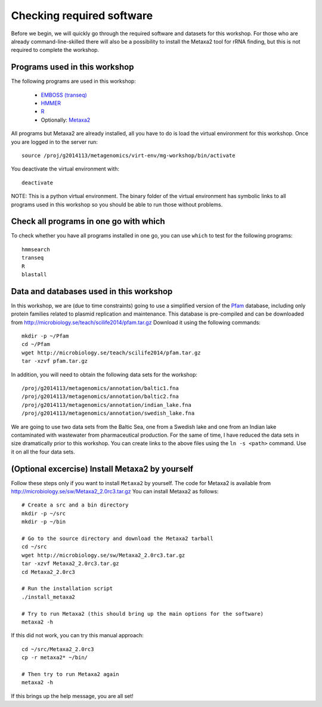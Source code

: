 ==========================================
Checking required software
==========================================
Before we begin, we will quickly go through the required software and datasets
for this workshop. For those who are already command-line-skilled there will
also be a possibility to install the Metaxa2 tool for rRNA finding, but this
is not required to complete the workshop.

Programs used in this workshop
==============================
The following programs are used in this workshop:

    - `EMBOSS (transeq)`__
    - HMMER_
    - R_
    - Optionally: Metaxa2_

.. __: http://emboss.sourceforge.net
.. _HMMER: http://hmmer.janelia.org
.. _R: http://www.r-project.org
.. _Metaxa2: http://microbiology.se/software/metaxa2/

All programs but Metaxa2 are already installed, all you have to do is load
the virtual environment for this workshop. Once you are logged in to the
server run::

    source /proj/g2014113/metagenomics/virt-env/mg-workshop/bin/activate

You deactivate the virtual environment with::
    
    deactivate

NOTE: This is a python virtual environment. The binary folder of the virtual
environment has symbolic links to all programs used in this workshop so you
should be able to run those without problems.


Check all programs in one go with which
==================================================
To check whether you have all programs installed in one go, you can use ``which``
to test for the following programs::

    hmmsearch
    transeq
    R
    blastall
    
Data and databases used in this workshop
========================================
In this workshop, we are (due to time constraints) going to use a simplified version
of the `Pfam <http://pfam.xfam.org/>`__ database, including only protein families
related to plasmid replication and maintenance. This database is pre-compiled and can
be downloaded from http://microbiology.se/teach/scilife2014/pfam.tar.gz
Download it using the following commands::

    mkdir -p ~/Pfam
    cd ~/Pfam
    wget http://microbiology.se/teach/scilife2014/pfam.tar.gz
    tar -xzvf pfam.tar.gz
    
In addition, you will need to obtain the following data sets for the workshop::

    /proj/g2014113/metagenomics/annotation/baltic1.fna
    /proj/g2014113/metagenomics/annotation/baltic2.fna                                                                                                                                                               
    /proj/g2014113/metagenomics/annotation/indian_lake.fna
    /proj/g2014113/metagenomics/annotation/swedish_lake.fna
    
We are going to use two data sets from the Baltic Sea, one from a Swedish lake and one
from an Indian lake contaminated with wastewater from pharmaceutical production. For
the same of time, I have reduced the data sets in size dramatically prior to this
workshop. You can create links to the above files using the ``ln -s <path>`` command.
Use it on all the four data sets.


(Optional excercise) Install Metaxa2 by yourself
================================================
Follow these steps only if you want to install ``Metaxa2`` by yourself.
The code for Metaxa2 is available from http://microbiology.se/sw/Metaxa2_2.0rc3.tar.gz
You can install Metaxa2 as follows::

    # Create a src and a bin directory
    mkdir -p ~/src
    mkdir -p ~/bin 

    # Go to the source directory and download the Metaxa2 tarball
    cd ~/src
    wget http://microbiology.se/sw/Metaxa2_2.0rc3.tar.gz
    tar -xzvf Metaxa2_2.0rc3.tar.gz
    cd Metaxa2_2.0rc3

    # Run the installation script
    ./install_metaxa2
    
    # Try to run Metaxa2 (this should bring up the main options for the software)
    metaxa2 -h

If this did not work, you can try this manual approach::

    cd ~/src/Metaxa2_2.0rc3
    cp -r metaxa2* ~/bin/
    
    # Then try to run Metaxa2 again
    metaxa2 -h
    
If this brings up the help message, you are all set!

